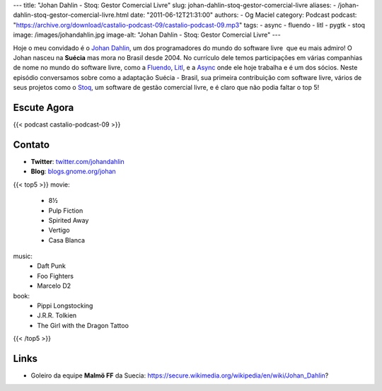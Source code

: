 ---
title: "Johan Dahlin - Stoq: Gestor Comercial Livre"
slug: johan-dahlin-stoq-gestor-comercial-livre
aliases:
- /johan-dahlin-stoq-gestor-comercial-livre.html
date: "2011-06-12T21:31:00"
authors:
- Og Maciel
category: Podcast
podcast: "https://archive.org/download/castalio-podcast-09/castalio-podcast-09.mp3"
tags:
- async
- fluendo
- litl
- pygtk
- stoq
image: /images/johandahlin.jpg
image-alt: "Johan Dahlin - Stoq: Gestor Comercial Livre"
---

Hoje o meu convidado é o `Johan Dahlin`_, um dos programadores do mundo do
software livre  que eu mais admiro! O Johan nasceu na **Suécia** mas mora no
Brasil desde 2004. No currículo dele temos participações em várias companhias
de nome no mundo do software livre, como a `Fluendo`_, `Litl`_, e a `Async`_
onde ele hoje trabalha e é um dos sócios. Neste episódio conversamos sobre como
a adaptação Suécia - Brasil, sua primeira contribuição com software livre,
vários de seus projetos como o `Stoq`_, um software de gestão comercial livre,
e é claro que não podia faltar o top 5!

Escute Agora
------------

{{< podcast castalio-podcast-09 >}}

Contato
-------
- **Twitter**: `twitter.com/johandahlin`_
- **Blog**: `blogs.gnome.org/johan`_

{{< top5 >}}
movie:
    * 8½
    * Pulp Fiction
    * Spirited Away
    * Vertigo
    * Casa Blanca
music:
    * Daft Punk
    * Foo Fighters
    * Marcelo D2
book:
    * Pippi Longstocking
    * J.R.R. Tolkien
    * The Girl with the Dragon Tattoo
{{< /top5 >}}

Links
-----
-  Goleiro da equipe **Malmö FF** da Suecia: https://secure.wikimedia.org/wikipedia/en/wiki/Johan\_Dahlin?


.. _Async: http://www.async.com.br/
.. _blogs.gnome.org/johan: http://blogs.gnome.org/johan/
.. _Fluendo: http://www.fluendo.com/
.. _Johan Dahlin: blogs.gnome.org/johan
.. _Litl: http://litl.com/
.. _Stoq: http://www.stoq.com.br/pt-br
.. _twitter.com/johandahlin: http://twitter.com/#!/johandahlin
    :people/blogs:
        * Linus Torvald
        * Miguel de Icaza
        * Joel on Software
        * Coding Horror
        * Guido pai do python
